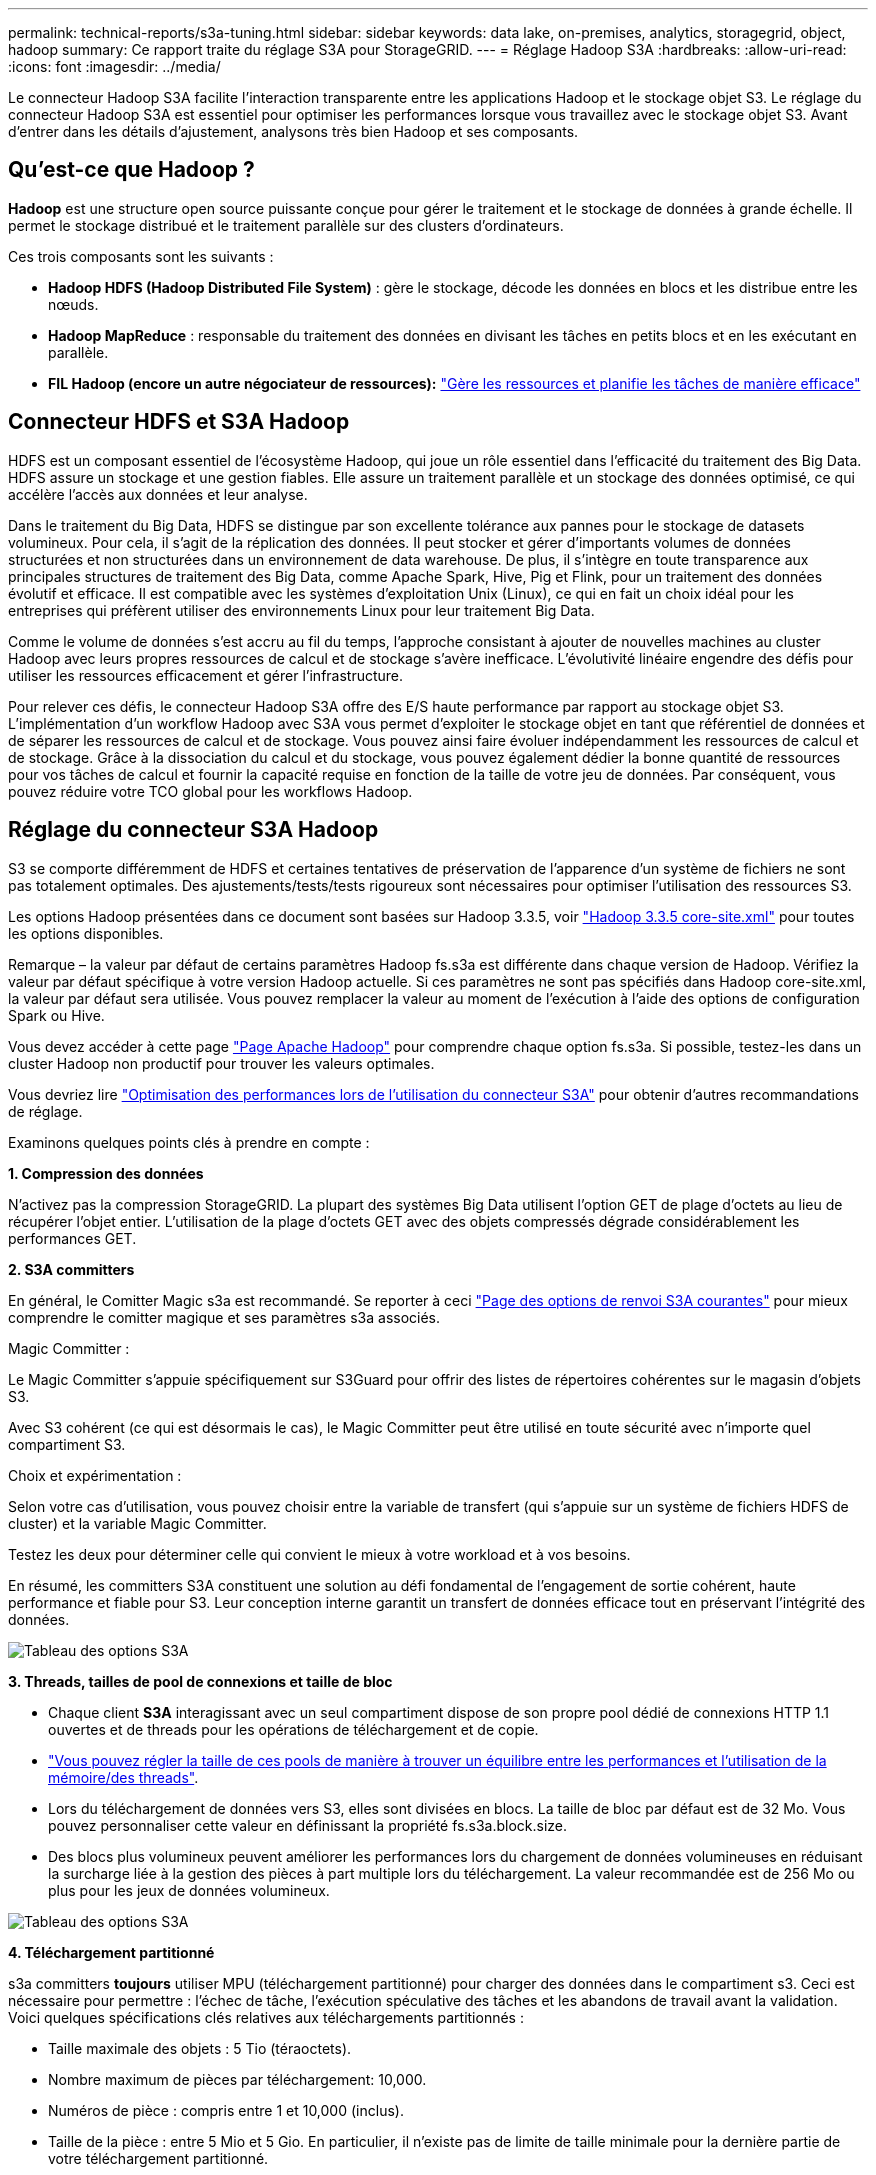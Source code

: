 ---
permalink: technical-reports/s3a-tuning.html 
sidebar: sidebar 
keywords: data lake, on-premises, analytics, storagegrid, object, hadoop 
summary: Ce rapport traite du réglage S3A pour StorageGRID. 
---
= Réglage Hadoop S3A
:hardbreaks:
:allow-uri-read: 
:icons: font
:imagesdir: ../media/


[role="lead"]
Le connecteur Hadoop S3A facilite l'interaction transparente entre les applications Hadoop et le stockage objet S3. Le réglage du connecteur Hadoop S3A est essentiel pour optimiser les performances lorsque vous travaillez avec le stockage objet S3. Avant d'entrer dans les détails d'ajustement, analysons très bien Hadoop et ses composants.



== Qu'est-ce que Hadoop ?

*Hadoop* est une structure open source puissante conçue pour gérer le traitement et le stockage de données à grande échelle. Il permet le stockage distribué et le traitement parallèle sur des clusters d'ordinateurs.

Ces trois composants sont les suivants :

* *Hadoop HDFS (Hadoop Distributed File System)* : gère le stockage, décode les données en blocs et les distribue entre les nœuds.
* *Hadoop MapReduce* : responsable du traitement des données en divisant les tâches en petits blocs et en les exécutant en parallèle.
* *FIL Hadoop (encore un autre négociateur de ressources):* https://www.simplilearn.com/tutorials/hadoop-tutorial/what-is-hadoop["Gère les ressources et planifie les tâches de manière efficace"]




== Connecteur HDFS et S3A Hadoop

HDFS est un composant essentiel de l'écosystème Hadoop, qui joue un rôle essentiel dans l'efficacité du traitement des Big Data. HDFS assure un stockage et une gestion fiables. Elle assure un traitement parallèle et un stockage des données optimisé, ce qui accélère l'accès aux données et leur analyse.

Dans le traitement du Big Data, HDFS se distingue par son excellente tolérance aux pannes pour le stockage de datasets volumineux. Pour cela, il s'agit de la réplication des données. Il peut stocker et gérer d'importants volumes de données structurées et non structurées dans un environnement de data warehouse. De plus, il s'intègre en toute transparence aux principales structures de traitement des Big Data, comme Apache Spark, Hive, Pig et Flink, pour un traitement des données évolutif et efficace. Il est compatible avec les systèmes d'exploitation Unix (Linux), ce qui en fait un choix idéal pour les entreprises qui préfèrent utiliser des environnements Linux pour leur traitement Big Data.

Comme le volume de données s'est accru au fil du temps, l'approche consistant à ajouter de nouvelles machines au cluster Hadoop avec leurs propres ressources de calcul et de stockage s'avère inefficace. L'évolutivité linéaire engendre des défis pour utiliser les ressources efficacement et gérer l'infrastructure.

Pour relever ces défis, le connecteur Hadoop S3A offre des E/S haute performance par rapport au stockage objet S3. L'implémentation d'un workflow Hadoop avec S3A vous permet d'exploiter le stockage objet en tant que référentiel de données et de séparer les ressources de calcul et de stockage. Vous pouvez ainsi faire évoluer indépendamment les ressources de calcul et de stockage. Grâce à la dissociation du calcul et du stockage, vous pouvez également dédier la bonne quantité de ressources pour vos tâches de calcul et fournir la capacité requise en fonction de la taille de votre jeu de données. Par conséquent, vous pouvez réduire votre TCO global pour les workflows Hadoop.



== Réglage du connecteur S3A Hadoop

S3 se comporte différemment de HDFS et certaines tentatives de préservation de l'apparence d'un système de fichiers ne sont pas totalement optimales. Des ajustements/tests/tests rigoureux sont nécessaires pour optimiser l'utilisation des ressources S3.

Les options Hadoop présentées dans ce document sont basées sur Hadoop 3.3.5, voir https://hadoop.apache.org/docs/r3.3.5/hadoop-project-dist/hadoop-common/core-default.xml["Hadoop 3.3.5 core-site.xml"] pour toutes les options disponibles.

Remarque – la valeur par défaut de certains paramètres Hadoop fs.s3a est différente dans chaque version de Hadoop. Vérifiez la valeur par défaut spécifique à votre version Hadoop actuelle. Si ces paramètres ne sont pas spécifiés dans Hadoop core-site.xml, la valeur par défaut sera utilisée. Vous pouvez remplacer la valeur au moment de l'exécution à l'aide des options de configuration Spark ou Hive.

Vous devez accéder à cette page https://netapp.sharepoint.com/sites/StorageGRIDTME/Shared%20Documents/General/Partners/Dremio/SG%20data%20lake%20TR/Apache%20Hadoop%20Amazon%20Web%20Services%20support%20–%20Maximizing%20Performance%20when%20working%20with%20the%20S3A%20Connector["Page Apache Hadoop"] pour comprendre chaque option fs.s3a. Si possible, testez-les dans un cluster Hadoop non productif pour trouver les valeurs optimales.

Vous devriez lire https://hadoop.apache.org/docs/stable/hadoop-aws/tools/hadoop-aws/performance.html["Optimisation des performances lors de l'utilisation du connecteur S3A"] pour obtenir d'autres recommandations de réglage.

Examinons quelques points clés à prendre en compte :

*1. Compression des données*

N'activez pas la compression StorageGRID. La plupart des systèmes Big Data utilisent l'option GET de plage d'octets au lieu de récupérer l'objet entier. L'utilisation de la plage d'octets GET avec des objets compressés dégrade considérablement les performances GET.

*2. S3A committers*

En général, le Comitter Magic s3a est recommandé. Se reporter à ceci https://hadoop.apache.org/docs/current/hadoop-aws/tools/hadoop-aws/committers.html#Common_S3A_Committer_Options["Page des options de renvoi S3A courantes"] pour mieux comprendre le comitter magique et ses paramètres s3a associés.

Magic Committer :

Le Magic Committer s'appuie spécifiquement sur S3Guard pour offrir des listes de répertoires cohérentes sur le magasin d'objets S3.

Avec S3 cohérent (ce qui est désormais le cas), le Magic Committer peut être utilisé en toute sécurité avec n'importe quel compartiment S3.

Choix et expérimentation :

Selon votre cas d'utilisation, vous pouvez choisir entre la variable de transfert (qui s'appuie sur un système de fichiers HDFS de cluster) et la variable Magic Committer.

Testez les deux pour déterminer celle qui convient le mieux à votre workload et à vos besoins.

En résumé, les committers S3A constituent une solution au défi fondamental de l'engagement de sortie cohérent, haute performance et fiable pour S3. Leur conception interne garantit un transfert de données efficace tout en préservant l'intégrité des données.

image:s3a-tuning/image1.png["Tableau des options S3A"]

*3. Threads, tailles de pool de connexions et taille de bloc*

* Chaque client *S3A* interagissant avec un seul compartiment dispose de son propre pool dédié de connexions HTTP 1.1 ouvertes et de threads pour les opérations de téléchargement et de copie.
* https://hadoop.apache.org/docs/stable/hadoop-aws/tools/hadoop-aws/performance.html["Vous pouvez régler la taille de ces pools de manière à trouver un équilibre entre les performances et l'utilisation de la mémoire/des threads"].
* Lors du téléchargement de données vers S3, elles sont divisées en blocs. La taille de bloc par défaut est de 32 Mo. Vous pouvez personnaliser cette valeur en définissant la propriété fs.s3a.block.size.
* Des blocs plus volumineux peuvent améliorer les performances lors du chargement de données volumineuses en réduisant la surcharge liée à la gestion des pièces à part multiple lors du téléchargement. La valeur recommandée est de 256 Mo ou plus pour les jeux de données volumineux.


image:s3a-tuning/image2.png["Tableau des options S3A"]

*4. Téléchargement partitionné*

s3a committers *toujours* utiliser MPU (téléchargement partitionné) pour charger des données dans le compartiment s3. Ceci est nécessaire pour permettre : l'échec de tâche, l'exécution spéculative des tâches et les abandons de travail avant la validation. Voici quelques spécifications clés relatives aux téléchargements partitionnés :

* Taille maximale des objets : 5 Tio (téraoctets).
* Nombre maximum de pièces par téléchargement: 10,000.
* Numéros de pièce : compris entre 1 et 10,000 (inclus).
* Taille de la pièce : entre 5 Mio et 5 Gio. En particulier, il n'existe pas de limite de taille minimale pour la dernière partie de votre téléchargement partitionné.


L'utilisation d'une taille de pièce plus petite pour les téléchargements partitionnés S3 présente à la fois des avantages et des inconvénients.

*Avantages* :

* Récupération rapide à partir des problèmes réseau : lorsque vous chargez des pièces plus petites, l'impact du redémarrage d'un téléchargement échoué en raison d'une erreur réseau est réduit. Si une pièce échoue, il vous suffit de télécharger à nouveau cette pièce spécifique plutôt que l'objet entier.
* Meilleure parallélisation : plus de pièces peuvent être téléchargées en parallèle, ce qui permet de tirer parti du multithreading ou des connexions simultanées. Cette parallélisation améliore les performances, en particulier pour les fichiers volumineux.


*Désavantage* :

* Surcharge réseau : une taille de pièce plus petite signifie plus de parties à télécharger, chaque partie nécessite sa propre requête HTTP. Le nombre de requêtes HTTP augmente la charge de lancement et de traitement des requêtes individuelles. La gestion d'un grand nombre de petites pièces peut avoir un impact sur les performances.
* Complexité : la gestion de la commande, le suivi des pièces et la garantie de la réussite des téléchargements peuvent s'avérer fastidieux. Si le téléchargement doit être abandonné, tous les articles déjà téléchargés doivent être suivis et purgés.


Pour Hadoop, la taille de pièce de 256 Mo ou plus est recommandée pour fs.s3a.multipart.size. Définissez toujours la valeur fs.s3a.mutipart.threshold sur 2 x fs.s3a.multipart.size. Par exemple, si fs.s3a.multipart.size = 256M, fs.s3a.mutlipart.threshold doit être de 512M.

Utiliser une taille de pièce plus grande pour un jeu de données volumineux. Il est important de choisir une taille de pièce qui équilibre ces facteurs en fonction de votre cas d'utilisation et des conditions réseau spécifiques.

Un téléchargement partitionné est un https://docs.aws.amazon.com/AmazonS3/latest/dev/mpuoverview.html?trk=el_a134p000006vpP2AAI&trkCampaign=AWSInsights_Website_Docs_AmazonS3-dev-mpuoverview&sc_channel=el&sc_campaign=AWSInsights_Blog_discovering-and-deleting-incomplete-multipart-uploads-to-lower-&sc_outcome=Product_Marketing["processus en trois étapes"]:

. Le téléchargement est lancé, StorageGRID renvoie un ID de téléchargement
. Les parties d'objet sont chargées à l'aide de l'ID de téléchargement
. Une fois toutes les parties d'objet chargées, envoie une demande de téléchargement partitionné complète avec upload-ID StorageGRID construit l'objet à partir des pièces téléchargées, et le client peut accéder à l'objet.


Si la demande complète de téléchargement partitionné n'est pas envoyée correctement, les pièces restent dans StorageGRID et ne créeront aucun objet. Cela se produit lorsque les travaux sont interrompus, en échec ou abandonnés. Les pièces restent dans la grille jusqu'à ce que le téléchargement partitionné soit terminé ou abandonné ou que StorageGRID purge ces pièces si 15 jours se sont écoulés depuis le lancement du téléchargement. S'il y a beaucoup (quelques centaines de milliers à plusieurs millions) de téléchargements partitionnés en cours dans un compartiment, lorsque Hadoop envoie des « téléchargements partiaux-listes » (cette requête ne filtre pas par identifiant de téléchargement), la demande peut prendre un certain temps ou finir par se terminer. Vous pouvez envisager de définir fs.s3a.mutipart.purge sur TRUE avec une valeur fs.s3a.multipart.purge.age appropriée (par exemple, 5 à 7 jours, n'utilisez pas la valeur par défaut de 86400, c'est-à-dire 1 jour). Ou faites appel au support NetApp pour étudier la situation.

image:s3a-tuning/image3.png["Tableau des options S3A"]

*5. Mémoire tampon pour écrire les données en mémoire*

Pour améliorer les performances, vous pouvez mettre en mémoire tampon l'écriture des données en mémoire avant de les télécharger dans S3. Cela permet de réduire le nombre d'écritures de petite taille et d'améliorer l'efficacité.

image:s3a-tuning/image4.png["Tableau des options S3A"]

N'oubliez pas que S3 et HDFS fonctionnent différemment. Des ajustements/tests/expériences minutieux sont nécessaires pour utiliser de manière optimale les ressources S3.
